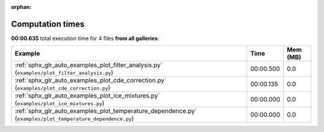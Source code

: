 
:orphan:

.. _sphx_glr_sg_execution_times:


Computation times
=================
**00:00.635** total execution time for 4 files **from all galleries**:

.. container::

  .. raw:: html

    <style scoped>
    <link href="https://cdnjs.cloudflare.com/ajax/libs/twitter-bootstrap/5.3.0/css/bootstrap.min.css" rel="stylesheet" />
    <link href="https://cdn.datatables.net/1.13.6/css/dataTables.bootstrap5.min.css" rel="stylesheet" />
    </style>
    <script src="https://code.jquery.com/jquery-3.7.0.js"></script>
    <script src="https://cdn.datatables.net/1.13.6/js/jquery.dataTables.min.js"></script>
    <script src="https://cdn.datatables.net/1.13.6/js/dataTables.bootstrap5.min.js"></script>
    <script type="text/javascript" class="init">
    $(document).ready( function () {
        $('table.sg-datatable').DataTable({order: [[1, 'desc']]});
    } );
    </script>

  .. list-table::
   :header-rows: 1
   :class: table table-striped sg-datatable

   * - Example
     - Time
     - Mem (MB)
   * - :ref:`sphx_glr_auto_examples_plot_filter_analysis.py` (``examples/plot_filter_analysis.py``)
     - 00:00.500
     - 0.0
   * - :ref:`sphx_glr_auto_examples_plot_cde_correction.py` (``examples/plot_cde_correction.py``)
     - 00:00.135
     - 0.0
   * - :ref:`sphx_glr_auto_examples_plot_ice_mixtures.py` (``examples/plot_ice_mixtures.py``)
     - 00:00.000
     - 0.0
   * - :ref:`sphx_glr_auto_examples_plot_temperature_dependence.py` (``examples/plot_temperature_dependence.py``)
     - 00:00.000
     - 0.0
